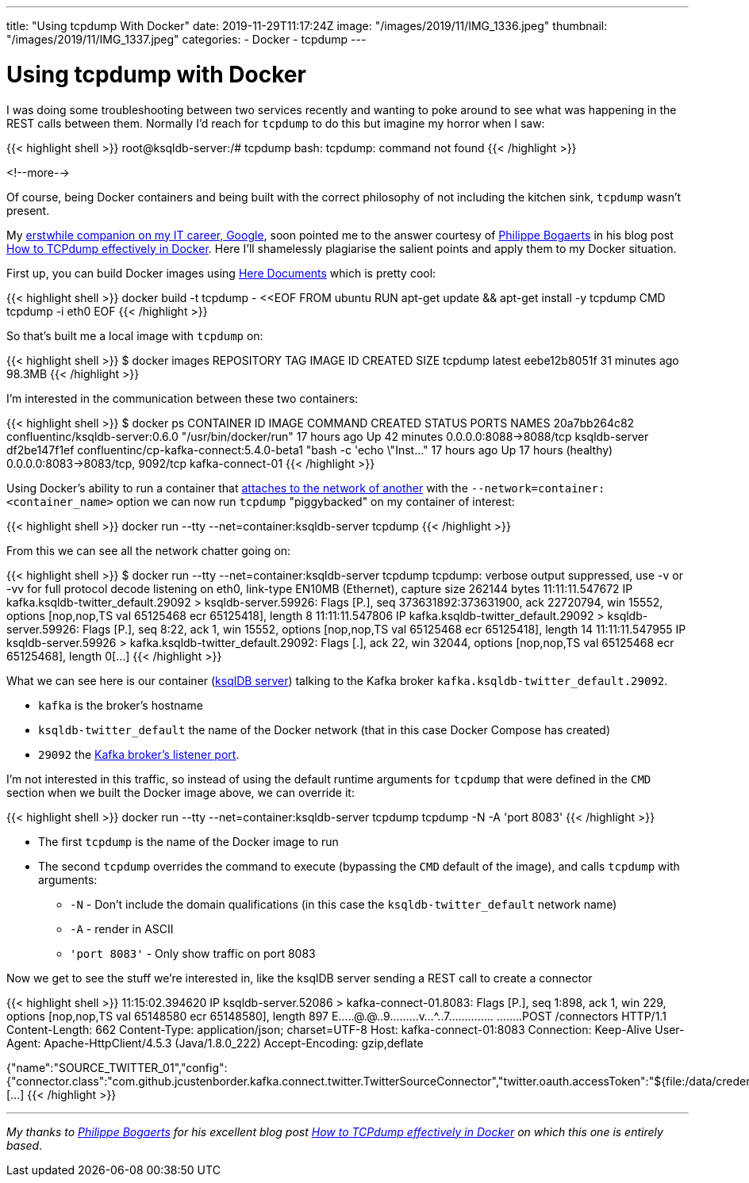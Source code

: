 ---
title: "Using tcpdump With Docker"
date: 2019-11-29T11:17:24Z
image: "/images/2019/11/IMG_1336.jpeg"
thumbnail: "/images/2019/11/IMG_1337.jpeg"
categories:
- Docker
- tcpdump
---

:source-highlighter: rouge

= Using tcpdump with Docker

I was doing some troubleshooting between two services recently and wanting to poke around to see what was happening in the REST calls between them. Normally I'd reach for `tcpdump` to do this but imagine my horror when I saw: 

{{< highlight shell >}}
root@ksqldb-server:/# tcpdump
bash: tcpdump: command not found
{{< /highlight >}}

<!--more-->

Of course, being Docker containers and being built with the correct philosophy of not including the kitchen sink, `tcpdump` wasn't present. 

My https://twitter.com/rmoff/status/1195382425536348165[erstwhile companion on my IT career, Google], soon pointed me to the answer courtesy of https://twitter.com/xxradar[Philippe Bogaerts] in his blog post https://medium.com/@xxradar/how-to-tcpdump-effectively-in-docker-2ed0a09b5406[How to TCPdump effectively in Docker]. Here I'll shamelessly plagiarise the salient points and apply them to my Docker situation. 

First up, you can build Docker images using http://tldp.org/LDP/abs/html/here-docs.html[Here Documents] which is pretty cool: 

{{< highlight shell >}}
docker build -t tcpdump - <<EOF 
FROM ubuntu 
RUN apt-get update && apt-get install -y tcpdump 
CMD tcpdump -i eth0 
EOF
{{< /highlight >}}

So that's built me a local image with `tcpdump` on: 

{{< highlight shell >}}
$ docker images
REPOSITORY   TAG      IMAGE ID      CREATED             SIZE
tcpdump      latest   eebe12b8051f  31 minutes ago      98.3MB
{{< /highlight >}}

I'm interested in the communication between these two containers: 

{{< highlight shell >}}
$ docker ps
CONTAINER ID        IMAGE                                          COMMAND                   CREATED             STATUS                  PORTS                              NAMES
20a7bb264c82        confluentinc/ksqldb-server:0.6.0               "/usr/bin/docker/run"     17 hours ago        Up 42 minutes           0.0.0.0:8088->8088/tcp             ksqldb-server
df2be147f1ef        confluentinc/cp-kafka-connect:5.4.0-beta1      "bash -c 'echo \"Inst…"   17 hours ago        Up 17 hours (healthy)   0.0.0.0:8083->8083/tcp, 9092/tcp   kafka-connect-01
{{< /highlight >}}

Using Docker's ability to run a container that https://docs.docker.com/engine/reference/run/#network-container[attaches to the network of another] with the `--network=container:<container_name>` option we can now run `tcpdump` "piggybacked" on my container of interest: 

{{< highlight shell >}}
docker run --tty --net=container:ksqldb-server tcpdump
{{< /highlight >}}

From this we can see all the network chatter going on: 

{{< highlight shell >}}
$ docker run --tty --net=container:ksqldb-server tcpdump
tcpdump: verbose output suppressed, use -v or -vv for full protocol decode
listening on eth0, link-type EN10MB (Ethernet), capture size 262144 bytes
11:11:11.547672 IP kafka.ksqldb-twitter_default.29092 > ksqldb-server.59926: Flags [P.], seq 373631892:373631900, ack 22720794, win 15552, options [nop,nop,TS val 65125468 ecr 65125418], length 8
11:11:11.547806 IP kafka.ksqldb-twitter_default.29092 > ksqldb-server.59926: Flags [P.], seq 8:22, ack 1, win 15552, options [nop,nop,TS val 65125468 ecr 65125418], length 14
11:11:11.547955 IP ksqldb-server.59926 > kafka.ksqldb-twitter_default.29092: Flags [.], ack 22, win 32044, options [nop,nop,TS val 65125468 ecr 65125468], length 0[…]
{{< /highlight >}}

What we can see here is our container (https://ksqldb.io[ksqlDB server]) talking to the Kafka broker `kafka.ksqldb-twitter_default.29092`. 

* `kafka` is the broker's hostname
* `ksqldb-twitter_default` the name of the Docker network (that in this case Docker Compose has created)
* `29092` the link:/2018/08/02/kafka-listeners-explained/[Kafka broker's listener port]. 

I'm not interested in this traffic, so instead of using the default runtime arguments for `tcpdump` that were defined in the `CMD` section when we built the Docker image above, we can override it: 

{{< highlight shell >}}
docker run --tty --net=container:ksqldb-server tcpdump tcpdump -N -A 'port 8083'
{{< /highlight >}}

* The first `tcpdump` is the name of the Docker image to run
* The second `tcpdump` overrides the command to execute (bypassing the `CMD` default of the image), and calls `tcpdump` with arguments: 
** `-N` - Don't include the domain qualifications (in this case the `ksqldb-twitter_default` network name)
** `-A` - render in ASCII
** `'port 8083'` - Only show traffic on port 8083

Now we get to see the stuff we're interested in, like the ksqlDB server sending a REST call to create a connector

{{< highlight shell >}}
11:15:02.394620 IP ksqldb-server.52086 > kafka-connect-01.8083: Flags [P.], seq 1:898, ack 1, win 229, options [nop,nop,TS val 65148580 ecr 65148580], length 897
E.....@.@..9.........v...^..7..............
........POST /connectors HTTP/1.1
Content-Length: 662
Content-Type: application/json; charset=UTF-8
Host: kafka-connect-01:8083
Connection: Keep-Alive
User-Agent: Apache-HttpClient/4.5.3 (Java/1.8.0_222)
Accept-Encoding: gzip,deflate

{"name":"SOURCE_TWITTER_01","config":{"connector.class":"com.github.jcustenborder.kafka.connect.twitter.TwitterSourceConnector","twitter.oauth.accessToken":"${file:/data/credentials.pro
[…]
{{< /highlight >}}

''''

_My thanks to https://twitter.com/xxradar[Philippe Bogaerts] for his excellent blog post https://medium.com/@xxradar/how-to-tcpdump-effectively-in-docker-2ed0a09b5406[How to TCPdump effectively in Docker] on which this one is entirely based_. 